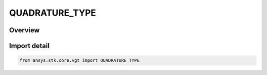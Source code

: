 QUADRATURE_TYPE
===============

.. py:class:: ansys.stk.core.vgt.QUADRATURE_TYPE

   IntEnum


.. py:currentmodule:: QUADRATURE_TYPE

Overview
--------

.. tab-set::

    .. tab-item:: Members
        
        .. list-table::
            :header-rows: 0
            :widths: auto

            * - :py:attr:`~FIXED_STEP_SIMPSON`
              - Simpson integral method.

            * - :py:attr:`~FIXED_STEP_TRAPEZOID`
              - Trapezoidal integral method.

            * - :py:attr:`~ADAPTIVE_STEP`
              - Adaptive Lobatto integral method.


Import detail
-------------

.. code-block:: python

    from ansys.stk.core.vgt import QUADRATURE_TYPE


